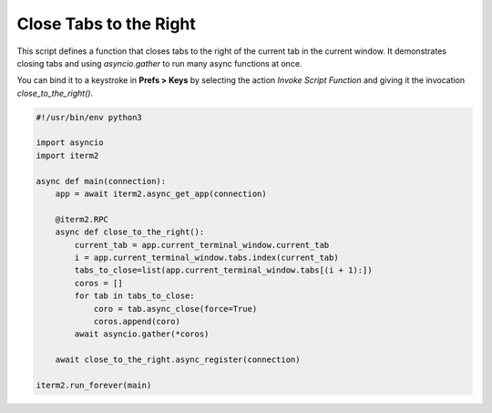 Close Tabs to the Right
=======================

This script defines a function that closes tabs to the right of the current tab in the current window. It demonstrates closing tabs and using `asyncio.gather` to run many async functions at once.

You can bind it to a keystroke in **Prefs > Keys** by selecting the action *Invoke Script Function* and giving it the invocation `close_to_the_right()`.

.. code-block:: python

    #!/usr/bin/env python3

    import asyncio
    import iterm2

    async def main(connection):
        app = await iterm2.async_get_app(connection)

        @iterm2.RPC
        async def close_to_the_right():
            current_tab = app.current_terminal_window.current_tab
            i = app.current_terminal_window.tabs.index(current_tab)
            tabs_to_close=list(app.current_terminal_window.tabs[(i + 1):])
            coros = []
            for tab in tabs_to_close:
                coro = tab.async_close(force=True)
                coros.append(coro)
            await asyncio.gather(*coros)

        await close_to_the_right.async_register(connection)

    iterm2.run_forever(main)



